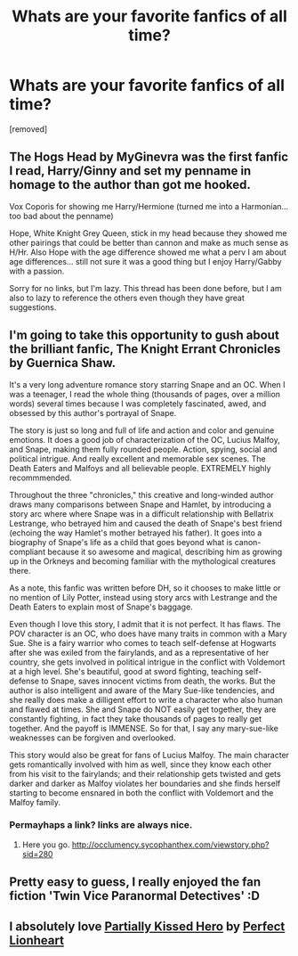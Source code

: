#+TITLE: Whats are your favorite fanfics of all time?

* Whats are your favorite fanfics of all time?
:PROPERTIES:
:Author: arsenalap
:Score: 8
:DateUnix: 1372532982.0
:DateShort: 2013-Jun-29
:END:
[removed]


** The Hogs Head by MyGinevra was the first fanfic I read, Harry/Ginny and set my penname in homage to the author than got me hooked.

Vox Coporis for showing me Harry/Hermione (turned me into a Harmonian...too bad about the penname)

Hope, White Knight Grey Queen, stick in my head because they showed me other pairings that could be better than cannon and make as much sense as H/Hr. Also Hope with the age difference showed me what a perv I am about age differences... still not sure it was a good thing but I enjoy Harry/Gabby with a passion.

Sorry for no links, but I'm lazy. This thread has been done before, but I am also to lazy to reference the others even though they have great suggestions.
:PROPERTIES:
:Author: JustRuss79
:Score: 4
:DateUnix: 1372534016.0
:DateShort: 2013-Jun-29
:END:


** I'm going to take this opportunity to gush about the brilliant fanfic, The Knight Errant Chronicles by Guernica Shaw.

It's a very long adventure romance story starring Snape and an OC. When I was a teenager, I read the whole thing (thousands of pages, over a million words) several times because I was completely fascinated, awed, and obsessed by this author's portrayal of Snape.

The story is just so long and full of life and action and color and genuine emotions. It does a good job of characterization of the OC, Lucius Malfoy, and Snape, making them fully rounded people. Action, spying, social and political intrigue. And really excellent and memorable sex scenes. The Death Eaters and Malfoys and all believable people. EXTREMELY highly recommmended.

Throughout the three "chronicles," this creative and long-winded author draws many comparisons between Snape and Hamlet, by introducing a story arc where where Snape was in a difficult relationship with Bellatrix Lestrange, who betrayed him and caused the death of Snape's best friend (echoing the way Hamlet's mother betrayed his father). It goes into a biography of Snape's life as a child that goes beyond what is canon-compliant because it so awesome and magical, describing him as growing up in the Orkneys and becoming familiar with the mythological creatures there.

As a note, this fanfic was written before DH, so it chooses to make little or no mention of Lily Potter, instead using story arcs with Lestrange and the Death Eaters to explain most of Snape's baggage.

Even though I love this story, I admit that it is not perfect. It has flaws. The POV character is an OC, who does have many traits in common with a Mary Sue. She is a fairy warrior who comes to teach self-defense at Hogwarts after she was exiled from the fairylands, and as a representative of her country, she gets involved in political intrigue in the conflict with Voldemort at a high level. She's beautiful, good at sword fighting, teaching self-defense to Snape, saves innocent victims from death, the works. But the author is also intelligent and aware of the Mary Sue-like tendencies, and she really does make a dilligent effort to write a character who also human and flawed at times. She and Snape do NOT easily get together, they are constantly fighting, in fact they take thousands of pages to really get together. And the payoff is IMMENSE. So for that, I say any mary-sue-like weaknesses can be forgiven and overlooked.

This story would also be great for fans of Lucius Malfoy. The main character gets romantically involved with him as well, since they know each other from his visit to the fairylands; and their relationship gets twisted and gets darker and darker as Malfoy violates her boundaries and she finds herself starting to become ensnared in both the conflict with Voldemort and the Malfoy family.
:PROPERTIES:
:Author: the_bad_girl
:Score: 1
:DateUnix: 1372805317.0
:DateShort: 2013-Jul-03
:END:

*** Permayhaps a link? links are always nice.
:PROPERTIES:
:Author: TheProfool
:Score: 1
:DateUnix: 1372837413.0
:DateShort: 2013-Jul-03
:END:

**** Here you go. [[http://occlumency.sycophanthex.com/viewstory.php?sid=280]]
:PROPERTIES:
:Author: the_bad_girl
:Score: 2
:DateUnix: 1372842095.0
:DateShort: 2013-Jul-03
:END:


** Pretty easy to guess, I really enjoyed the fan fiction 'Twin Vice Paranormal Detectives' :D
:PROPERTIES:
:Score: 1
:DateUnix: 1372805797.0
:DateShort: 2013-Jul-03
:END:


** I *absolutely* love [[http://www.fanfiction.net/s/4240771/1/Partially-Kissed-Hero][Partially Kissed Hero]] by [[http://www.fanfiction.net/u/1318171/Perfect-Lionheart][Perfect Lionheart]]
:PROPERTIES:
:Score: 1
:DateUnix: 1372897276.0
:DateShort: 2013-Jul-04
:END:
